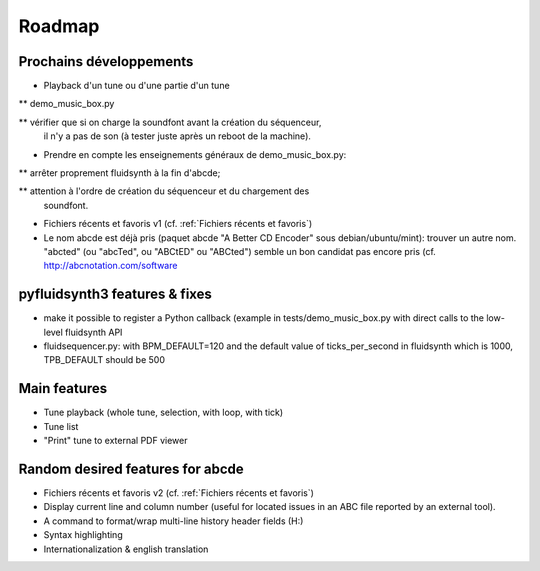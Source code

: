 Roadmap
=======

Prochains développements
------------------------

* Playback d'un tune ou d'une partie d'un tune

** demo_music_box.py

** vérifier que si on charge la soundfont avant la création du séquenceur,
   il n'y a pas de son (à tester juste après un reboot de la machine).

* Prendre en compte les enseignements généraux de demo_music_box.py:

** arrêter proprement fluidsynth à la fin d'abcde;

** attention à l'ordre de création du séquenceur et du chargement des
   soundfont.

* Fichiers récents et favoris v1 (cf. :ref:`Fichiers récents et favoris`)

* Le nom abcde est déjà pris (paquet abcde "A Better CD Encoder" sous debian/ubuntu/mint):
  trouver un autre nom. "abcted" (ou "abcTed", ou "ABCtED" ou "ABCted") semble un bon candidat pas encore pris
  (cf. http://abcnotation.com/software


pyfluidsynth3 features & fixes
------------------------------

* make it possible to register a Python callback (example in
  tests/demo_music_box.py with direct calls to the low-level fluidsynth API

* fluidsequencer.py: with BPM_DEFAULT=120 and the default value of
  ticks_per_second in fluidsynth which is 1000, TPB_DEFAULT should be 500

Main features
-------------

* Tune playback (whole tune, selection, with loop, with tick)

* Tune list

* "Print" tune to external PDF viewer


Random desired features for abcde
---------------------------------

* Fichiers récents et favoris v2 (cf. :ref:`Fichiers récents et favoris`)

* Display current line and column number (useful for located issues
  in an ABC file reported by an external tool).

* A command to format/wrap multi-line history header fields (H:)

* Syntax highlighting

* Internationalization & english translation

